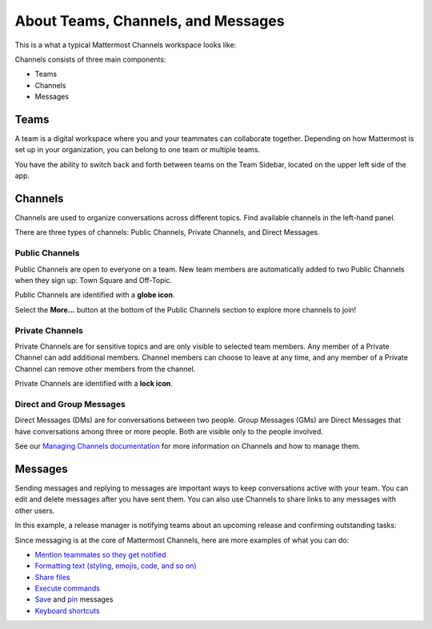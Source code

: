About Teams, Channels, and Messages
===================================

|all-plans| |cloud| |self-hosted|

.. |all-plans| image:: ../images/all-plans-badge.png
  :scale: 30
  :target: https://mattermost.com/pricing
  :alt: Available in Mattermost Free and Starter subscription plans.

.. |cloud| image:: ../images/cloud-badge.png
  :scale: 30
  :target: https://mattermost.com/download
  :alt: Available for Mattermost Cloud deployments.

.. |self-hosted| image:: ../images/self-hosted-badge.png
  :scale: 30
  :target: https://mattermost.com/deploy
  :alt: Available for Mattermost Self-Hosted deployments.

This is a what a typical Mattermost Channels workspace looks like: 

.. image:: ../images/ui2.png
   :alt: Mattermost Channels workspace example.

Channels consists of three main components:

- Teams
- Channels
- Messages

Teams
-----

A team is a digital workspace where you and your teammates can collaborate together. Depending on how Mattermost is set up in your organization, you can belong to one team or multiple teams.

You have the ability to switch back and forth between teams on the Team Sidebar, located on the upper left side of the app.

.. image:: ../images/teams.gif
   :alt: ui_teams

Channels
--------

Channels are used to organize conversations across different topics. Find available channels in the left-hand panel. 

There are three types of channels: Public Channels, Private Channels, and Direct Messages.

.. image:: ../images/ui_channels5.png
   :alt: Mattermost Channels

Public Channels
~~~~~~~~~~~~~~~

Public Channels are open to everyone on a team. New team members are automatically added to two Public Channels when they sign up: Town Square and Off-Topic.

Public Channels are identified with a **globe icon**.

Select the **More...** button at the bottom of the Public Channels section to explore more channels to join!

Private Channels
~~~~~~~~~~~~~~~~

Private Channels are for sensitive topics and are only visible to selected team members. Any member of a Private Channel can add additional members. Channel members can choose to leave at any time, and any member of a Private Channel can remove other members from the channel. 

Private Channels are identified with a **lock icon**.

Direct and Group Messages
~~~~~~~~~~~~~~~~~~~~~~~~~

Direct Messages (DMs) are for conversations between two people. Group Messages (GMs) are Direct Messages that have conversations among three or more people. Both are visible only to the people involved.

See our `Managing Channels documentation <https://docs.mattermost.com/messaging/managing-channels.html>`__ for more information on Channels and how to manage them. 

Messages
--------

Sending messages and replying to messages are important ways to keep conversations active with your team. You can edit and delete messages after you have sent them. You can also use Channels to share links to any messages with other users.

In this example, a release manager is notifying teams about an upcoming release and confirming outstanding tasks:

.. image:: ../images/ui_messages.png
   :alt: Mattermost Messages

Since messaging is at the core of Mattermost Channels, here are more examples of what you can do:

- `Mention teammates so they get notified <https://docs.mattermost.com/messaging/mentioning-teammates.html>`__
- `Formatting text (styling, emojis, code, and so on) <https://docs.mattermost.com/messaging/formatting-text.html>`__
- `Share files <https://docs.mattermost.com/messaging/sharing-files.html>`__
- `Execute commands <https://docs.mattermost.com/messaging/executing-slash-commands.html>`__
- `Save <https://docs.mattermost.com/messaging/saving-messages.html>`__ and `pin <https://docs.mattermost.com/messaging/pinning-messages.html>`__ messages
- `Keyboard shortcuts <https://docs.mattermost.com/messaging/keyboard-shortcuts.html>`__